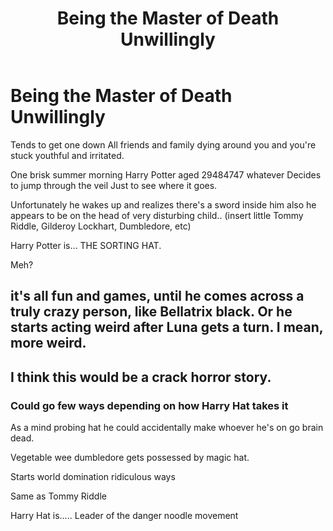 #+TITLE: Being the Master of Death Unwillingly

* Being the Master of Death Unwillingly
:PROPERTIES:
:Author: ArleXRoz
:Score: 30
:DateUnix: 1620047914.0
:DateShort: 2021-May-03
:FlairText: Prompt
:END:
Tends to get one down All friends and family dying around you and you're stuck youthful and irritated.

One brisk summer morning Harry Potter aged 29484747 whatever Decides to jump through the veil Just to see where it goes.

Unfortunately he wakes up and realizes there's a sword inside him also he appears to be on the head of very disturbing child.. (insert little Tommy Riddle, Gilderoy Lockhart, Dumbledore, etc)

Harry Potter is... THE SORTING HAT.

Meh?


** it's all fun and games, until he comes across a truly crazy person, like Bellatrix black. Or he starts acting weird after Luna gets a turn. I mean, more weird.
:PROPERTIES:
:Author: Blade1301
:Score: 11
:DateUnix: 1620064874.0
:DateShort: 2021-May-03
:END:


** I think this would be a crack horror story.
:PROPERTIES:
:Author: Japanese_Lasagna
:Score: 16
:DateUnix: 1620049723.0
:DateShort: 2021-May-03
:END:

*** Could go few ways depending on how Harry Hat takes it

As a mind probing hat he could accidentally make whoever he's on go brain dead.

Vegetable wee dumbledore gets possessed by magic hat.

Starts world domination ridiculous ways

Same as Tommy Riddle

Harry Hat is..... Leader of the danger noodle movement
:PROPERTIES:
:Author: ArleXRoz
:Score: 19
:DateUnix: 1620050120.0
:DateShort: 2021-May-03
:END:
